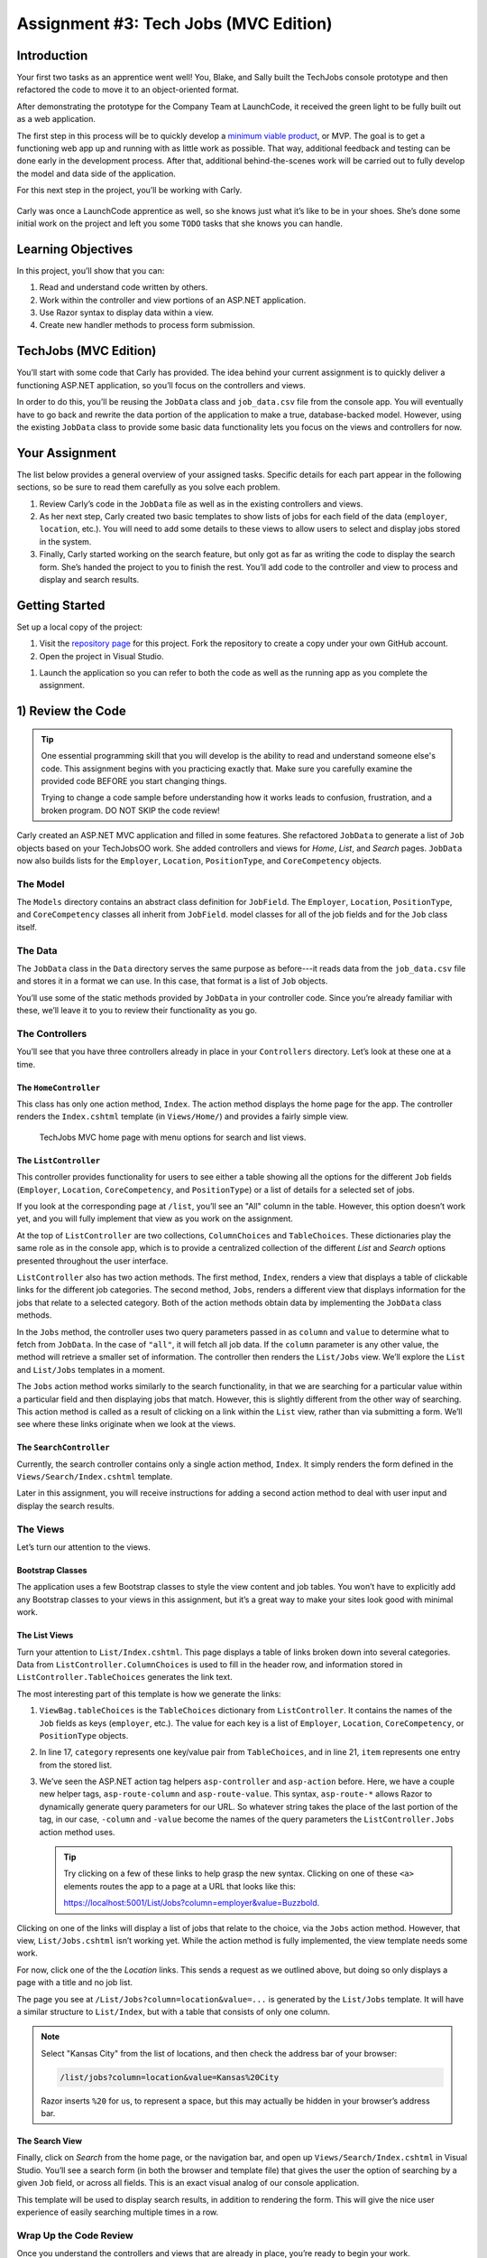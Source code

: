 .. _tech-jobs-mvc:

Assignment #3: Tech Jobs (MVC Edition)
======================================

Introduction
------------

Your first two tasks as an apprentice went well! You, Blake, and Sally built
the TechJobs console prototype and then refactored the code to move it to an
object-oriented format.

After demonstrating the prototype for the Company Team at LaunchCode, it
received the green light to be fully built out as a web application.

.. index:: ! minimum viable product

The first step in this process will be to quickly develop a `minimum viable
product <https://en.wikipedia.org/wiki/Minimum_viable_product>`__, or MVP. The
goal is to get a functioning web app up and running with as little work as
possible. That way, additional feedback and testing can be done early in the
development process. After that, additional behind-the-scenes work will be
carried out to fully develop the model and data side of the application.

For this next step in the project, you’ll be working with Carly.

.. figure:: figures/LC-Carly.png
   :scale: 55%
   :alt: Carly's LaunchCode avatar.

Carly was once a LaunchCode apprentice as well, so she knows just what
it’s like to be in your shoes. She’s done some initial work on the
project and left you some ``TODO`` tasks that she knows you can handle.

Learning Objectives
-------------------

In this project, you’ll show that you can:

#. Read and understand code written by others.
#. Work within the controller and view portions of an ASP.NET application.
#. Use Razor syntax to display data within a view.
#. Create new handler methods to process form submission.

TechJobs (MVC Edition)
----------------------

You’ll start with some code that Carly has provided. The idea behind your
current assignment is to quickly deliver a functioning ASP.NET application,
so you’ll focus on the controllers and views.

In order to do this, you’ll be reusing the ``JobData`` class and
``job_data.csv`` file from the console app. You will eventually have to go back
and rewrite the data portion of the application to make a true, database-backed
model. However, using the existing ``JobData`` class to provide some basic data
functionality lets you focus on the views and controllers for now.

Your Assignment
---------------

The list below provides a general overview of your assigned tasks. Specific
details for each part appear in the following sections, so be sure to read them
carefully as you solve each problem.

#. Review Carly’s code in the ``JobData`` file as well as in the existing
   controllers and views.
#. As her next step, Carly created two basic templates to show lists of jobs
   for each field of the data (``employer``, ``location``, etc.). You will need
   to add some details to these views to allow users to select and display jobs
   stored in the system.
#. Finally, Carly started working on the search feature, but only got as far as
   writing the code to display the search form. She’s handed the project to you
   to finish the rest. You’ll add code to the controller and view to process
   and display and search results.

Getting Started
----------------

Set up a local copy of the project:

#. Visit the `repository page <https://github.com/LaunchCodeEducation/TechJobsMVC>`__
   for this project. Fork the repository to create a copy under your own GitHub
   account.
#. Open the project in Visual Studio.

.. flagging this as a spot where opening a project in windows developed on mac might need extra instructions

#. Launch the application so you can refer to both the code as well as the running app
   as you complete the assignment.

1) Review the Code
-------------------

.. admonition:: Tip

   One essential programming skill that you will develop is the ability to read
   and understand someone else's code. This assignment begins with you
   practicing exactly that. Make sure you carefully examine the provided code
   BEFORE you start changing things.

   Trying to change a code sample before understanding how it works leads to
   confusion, frustration, and a broken program. DO NOT SKIP the code review!

Carly created an ASP.NET MVC application and filled in some features. She
refactored ``JobData`` to generate a list of ``Job`` objects based on
your TechJobsOO work. She added controllers and views for *Home*,
*List*, and *Search* pages. ``JobData`` now also builds lists for the
``Employer``, ``Location``, ``PositionType``, and ``CoreCompetency`` objects.

The Model
^^^^^^^^^

The ``Models`` directory contains an abstract class definition for ``JobField``. The ``Employer``, 
``Location``, ``PositionType``, and ``CoreCompetency`` classes all inherit from ``JobField``. 
model classes for all of the job fields and for the ``Job`` class itself.  

The Data
^^^^^^^^

The ``JobData`` class in the ``Data`` directory serves the same purpose as before---it reads data from
the ``job_data.csv`` file and stores it in a format we can use. In this case,
that format is a list of ``Job`` objects. 

You’ll use some of the static methods provided by ``JobData`` in your
controller code. Since you’re already familiar with these, we’ll leave it to
you to review their functionality as you go.

The Controllers
^^^^^^^^^^^^^^^

You’ll see that you have three controllers already in place in your ``Controllers`` directory. 
Let’s look at these one at a time.

The ``HomeController``
~~~~~~~~~~~~~~~~~~~~~~

This class has only one action method, ``Index``. The action method displays the home page
for the app. The controller renders the ``Index.cshtml`` template (in
``Views/Home/``) and provides a fairly simple view.

.. figure:: figures/techJobsMvcHome.png
   :alt: TechJobs MVC home page with menu options for search and list views.

   TechJobs MVC home page with menu options for search and list views.

The ``ListController``
~~~~~~~~~~~~~~~~~~~~~~

This controller provides functionality for users to see either a table showing
all the options for the different ``Job`` fields (``Employer``, ``Location``,
``CoreCompetency``, and ``PositionType``) or a list of details for a selected
set of jobs.

If you look at the corresponding page at ``/list``, you’ll see an "All" column
in the table. However, this option doesn’t work yet, and you will fully
implement that view as you work on the assignment.

At the top of ``ListController`` are two collections, ``ColumnChoices`` and ``TableChoices``. 
These dictionaries play the same role as in the console app, which is to provide a centralized collection
of the different *List* and *Search* options presented throughout the user
interface.

``ListController`` also has two action methods. The first method, ``Index``,
renders a view that displays a table of clickable links for the different job
categories. The second method, ``Jobs``, renders a different view that displays
information for the jobs that relate to a selected category. Both of the
action methods obtain data by implementing the ``JobData`` class methods.

In the ``Jobs`` method, the controller uses two query
parameters passed in as ``column`` and ``value`` to determine what to fetch
from ``JobData``. In the case of ``"all"``, it will fetch all job data.
If the ``column`` parameter is any other value, the method will retrieve a smaller set of information. 
The controller then renders the ``List/Jobs`` view. We’ll explore the ``List`` and
``List/Jobs`` templates in a moment.

The ``Jobs`` action method works similarly to the search functionality, in
that we are searching for a particular value within a particular field and
then displaying jobs that match. However, this is slightly different from the
other way of searching. This action method is called as a
result of clicking on a link within the ``List`` view, rather than via
submitting a form. We’ll see where these links originate when we look at the
views. 

The ``SearchController``
~~~~~~~~~~~~~~~~~~~~~~~~

Currently, the search controller contains only a single action method, ``Index``.
It simply renders the form defined in the ``Views/Search/Index.cshtml`` template.

Later in this assignment, you will receive instructions for adding a second
action method to deal with user input and display the search results.

The Views
^^^^^^^^^

Let’s turn our attention to the views.

Bootstrap Classes
~~~~~~~~~~~~~~~~~

The application uses a few Bootstrap classes to style the view content and
job tables. You won’t have to explicitly add any Bootstrap classes to your views in this assignment,
but it’s a great way to make your sites look good with minimal work.

The List Views
~~~~~~~~~~~~~~

Turn your attention to ``List/Index.cshtml``. This page displays a table of links
broken down into several categories. Data from ``ListController.ColumnChoices`` is used to
fill in the header row, and information stored in ``ListController.TableChoices`` generates
the link text.

The most interesting part of this template is how we generate the links:

.. sourcecode:: html
   :lineno-start: 17

   @foreach (var category in ViewBag.tableChoices)
   {
      <td>
         <ul>
            @foreach (var item in category.Value)
            {
               <li>
                  <a asp-controller="List" asp-action="Jobs" asp-route-column="@category.Key" asp-route-value="@item">@item</a>
               </li>
            }
         </ul>
      </td>
   }

#. ``ViewBag.tableChoices`` is the ``TableChoices`` dictionary from ``ListController``. It contains the names of
   the ``Job`` fields as keys (``employer``, etc.). The value for each key is
   a list of ``Employer``, ``Location``, ``CoreCompetency``, or
   ``PositionType`` objects.
#. In line 17, ``category`` represents one key/value pair from
   ``TableChoices``, and in line 21, ``item`` represents one entry from the
   stored list.
#. We’ve seen the ASP.NET action tag helpers ``asp-controller`` and ``asp-action`` before. Here, we have a couple new helper tags,
   ``asp-route-column`` and ``asp-route-value``. This syntax, ``asp-route-*`` allows Razor
   to dynamically generate query parameters for our URL. So whatever string takes the place of the last portion of the tag, in our case, 
   ``-column`` and ``-value`` become the names of the query parameters the ``ListController.Jobs`` action method uses.

   .. admonition:: Tip

      Try clicking on a few of these links to help grasp the new syntax. Clicking on one of these ``<a>`` elements 
      routes the app to a page at a URL that looks like this: 
      
      https://localhost:5001/List/Jobs?column=employer&value=Buzzbold.

Clicking on one of the links will display a list of jobs that relate to the
choice, via the ``Jobs`` action method. However, that
view, ``List/Jobs.cshtml`` isn’t working yet. While the action method is fully
implemented, the view template needs some work.

For now, click one of the the *Location* links. This sends a request as we
outlined above, but doing so only displays a page with a title and no job list.

The page you see at ``/List/Jobs?column=location&value=...`` is generated by
the ``List/Jobs`` template. It will have a similar structure to ``List/Index``,
but with a table that consists of only one column.

.. admonition:: Note

   Select "Kansas City" from the list of locations, and then check the address
   bar of your browser:

   .. sourcecode:: bash

      /list/jobs?column=location&value=Kansas%20City

   Razor inserts ``%20`` for us, to represent a space, but this may
   actually be hidden in your browser’s address bar.

The Search View
~~~~~~~~~~~~~~~

Finally, click on *Search* from the home page, or the navigation bar, and open
up ``Views/Search/Index.cshtml`` in Visual Studio. You’ll see a search form (in both the browser
and template file) that gives the user the option of searching by a given
``Job`` field, or across all fields. This is an exact visual analog of our
console application.

This template will be used to display search results, in addition to rendering
the form. This will give the nice user experience of easily searching multiple
times in a row.

Wrap Up the Code Review
^^^^^^^^^^^^^^^^^^^^^^^^

Once you understand the controllers and views that are already in place, you’re
ready to begin your work.

Pop open a small pane in your editor to 
view your ``TODOs`` for this assignment. 

**Windows Users**: In Visual Studio, select *View > Task List*.
**Mac Users**: In Visual Studio, select *View > Pads > Tasks*.

You’ll see your tasks listed, and clicking on any one will
open the relevant file.

.. figure:: figures/techJobsTodos.png
   :alt: TechJobs MVC TODO list in Visual Studio Task Pad.

   TechJobs MVC TODO list in Visual Studio Task Pad.


2) Complete the List Views
--------------------------

Open the ``Views/List/Jobs.cshtml`` template. Currently, the page just establishes the
navigation bar and page title. You need to add code that will present relevant
job information.

Display List of Jobs
^^^^^^^^^^^^^^^^^^^^

This page needs to show full job listings---ID, employer, location, etc.

#. In ``Views/List/Jobs.cshtml``, create a loop to display each job passed in from the
   controller. The job data should be presented in a *table*. Be sure to check
   in ``ListController`` to find the variable names available to the template.
#. Adding the CSS class ``"job-listing"`` to a table provides some nice
   styling, courtesy of Carly’s work!
#. Construct one table, putting each job in a separate row with the fields on
   separate lines. Alternatively, you can put each job in its own table, with
   one job field per row.

   .. figure:: figures/list-jobsTableOptions.png
      :alt: Image of the two table options.
      :scale: 70%

      The two table options.

#. Be sure to test your code by running the program and clicking links from
   different categories on the ``/list`` page.

   a. Clicking the *Web - Back End* link yields 6 jobs.
   b. *iOS* yields 4 jobs.
   c. *New York* yields 1 job.
   d. Etc.

Add ``View All`` Link
^^^^^^^^^^^^^^^^^^^^^

Open the ``list.html`` template. This file builds the table to display all of
the links for the different ``Job`` fields. However, the link for the ``All``
column is missing.

.. figure:: figures/listTableOptions.png
   :alt: Image of the ``/list`` table showing hyperlinks in each column but "All".

   The ``/list`` table showing hyperlinks in each column but "All".

You can fix this several different ways, but two options are presented below.
Note that you only need to implement ONE option, not both.

#. Modify ``TableChoices`` in ``ListController`` to include another key/value
   pair. Check the method that renders the template to help identify the name
   to use for the key.
#. Modify ``Views/List/Index.cshtml`` to fill in the empty table cell with the necessary
   link. Check ``ListController`` to help identify the data to pass in for the
   query parameters.

Be sure to test your code by clicking your new *View All* link in the table.
There are 98 jobs in the data file.

3) Complete the Search Functionality
------------------------------------

Add an action method named ``Results`` to ``SearchController``:

#. To configure the correct mapping for this method to be called when the 
   ``Search/Index`` form is submitted, do not name this method anything other than ``Results``.
#. The ``Results`` method should take in two parameters, specifying the type of
   search and the search term.
#. In order for these parameters to be properly passed in by ASP.NET, 
   you need to name them appropriately, based on the corresponding form field names defined in
   ``Search/Index``.
#. If the user leaves the search box empty,
   call the ``FindAll()`` method from ``JobData``. Otherwise, send the search
   information to ``FindByColumnAndValue``. In either case, store
   the results in a ``jobs`` list.
#. Pass ``jobs`` into the ``Search/Index`` view via ``ViewBag``.
#. Pass ``ListController.ColumnChoices`` into the view, as the existing
   ``search`` handler does.

Display Search Results
^^^^^^^^^^^^^^^^^^^^^^

Once you have your ``Results`` action method passing information to the
view, you need to display the data.

#. In ``Search/Index``, create a loop to display each job passed in from the
   controller.
#. Put the job results into a table, similar to what you did for the
   ``List/Jobs`` view.

.. admonition:: Tip

   You can *reuse* the code you just wrote in ``List/Jobs.cshtml`` by copying
   and pasting.

   For the fragment to work properly in both files, the ``ViewBag`` properties must use the same name.

Sanity Check
------------

Before submitting, make sure that your application:

#. Displays all 98 jobs in the system when the user goes to the ``/list`` page
   and selects "All".
#. Displays all jobs matching a particular category when the user selects a
   specific employer, location, skill, or position type from the ``/list``
   page.
#. Displays jobs with alternating white and gray backgrounds (this is provided
   by the ``"job-listing"`` class).
#. Allows a user at ``/search`` to search for jobs matching a specific search
   term, both within a specific category and across all categories.
#. Displays search results below the form at ``/search/results``.

How to Submit
--------------

To turn in your assignment and get credit, follow the
:ref:`submission instructions <how-to-submit-work>`.

Bonus Missions
--------------

Here are some additional challenges, for those willing to take them on:

#. When we select a given field to search within and then submit, our choice is
   forgotten and returns to "All" by default. Modify the view template to keep
   the previous search field selected when displaying the results.
#. In the tables of the job results, make each value (except ``name``)
   hyperlinked to a new listing of all jobs with that same value. For example,
   if we have a list of jobs with the ``JavaScript`` skill, clicking on a
   location value like ``Saint Louis`` will generate a new list with all the
   jobs available in that city.


